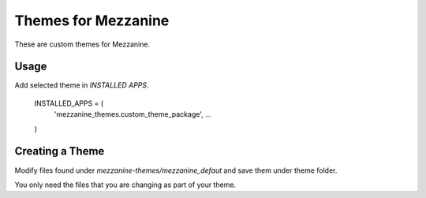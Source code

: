 Themes for Mezzanine
====================

These are custom themes for Mezzanine.

Usage
-----

Add selected theme in `INSTALLED APPS`.

    INSTALLED_APPS = (
        'mezzanine_themes.custom_theme_package',
        ...
    )

Creating a Theme
----------------

Modify files found under `mezzanine-themes/mezzanine_defaut` and save them under theme folder.

You only need the files that you are changing as part of your theme.